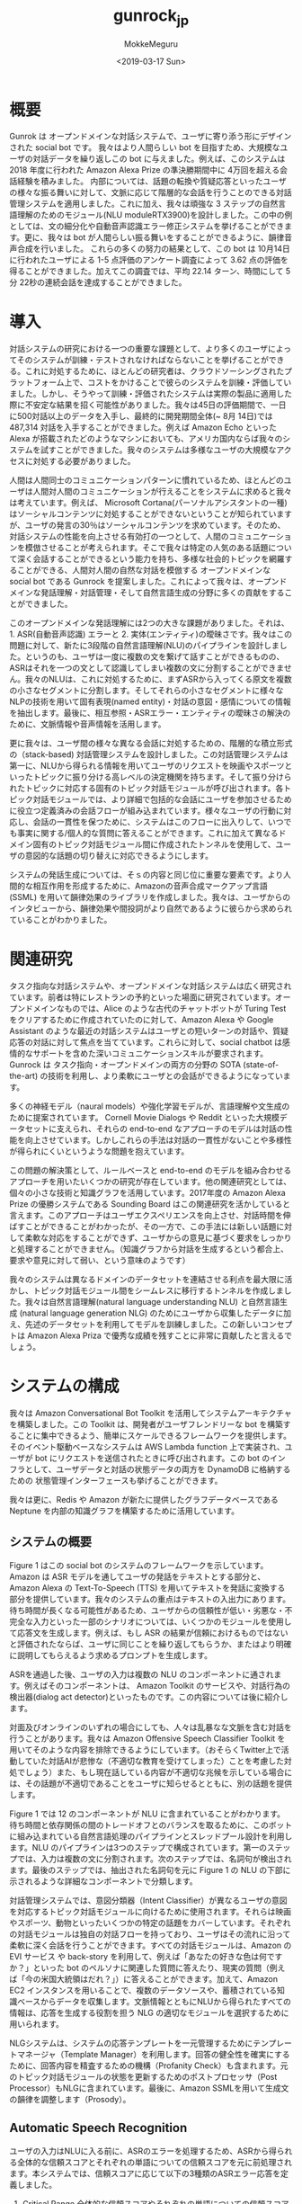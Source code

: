 #+options: ':nil *:t -:t ::t <:t H:3 \n:nil ^:t arch:headline author:t
#+options: broken-links:nil c:nil creator:nil d:(not "LOGBOOK") date:t e:t
#+options: email:nil f:t inline:t num:t p:nil pri:nil prop:nil stat:t tags:t
#+options: tasks:t tex:t timestamp:t title:t toc:t todo:t |:t
#+title: gunrock_jp
#+date: <2019-03-17 Sun>
#+author: MokkeMeguru
#+email: meguru.mokke@gmail.com
#+language: ja
#+select_tags: export
#+exclude_tags: noexport
#+creator: Emacs 25.2.2 (Org mode 9.2.2)
* 概要
Gunrok は オープンドメインな対話システムで、ユーザに寄り添う形にデザインされた social bot です。
我々はより人間らしい bot を目指すため、大規模なユーザの対話データを繰り返しこの bot に与えました。例えば、このシステムは 2018 年度に行われた Amazon Alexa Prize の準決勝期間中に 4万回を超える会話経験を積みました。
内部については、話題の転換や質疑応答といったユーザの様々な振る舞いに対して、文脈に応じて階層的な会話を行うことのできる対話管理システムを適用しました。これに加え、我々は頑強な 3 ステップの自然言語理解のためのモジュール(NLU moduleRTX3900)を設計しました。この中の例としては、文の細分化や自動音声認識エラー修正システムを挙げることができます。更に、我々は bot が人間らしい振る舞いをすることができるように、韻律音声合成を行いました。
これらの多くの努力の結果として、この bot は 10月14日に行われたユーザによる 1-5 点評価のアンケート調査によって 3.62 点の評価を得ることができました。加えてこの調査では、平均 22.14 ターン、時間にして 5分 22秒の連続会話を達成することができました。
* 導入
対話システムの研究における一つの重要な課題として、より多くのユーザによってそのシステムが訓練・テストされなければならないことを挙げることができる。これに対処するために、ほとんどの研究者は、クラウドソーシングされたプラットフォーム上で、コストをかけることで彼らのシステムを訓練・評価していました。しかし、そうやって訓練・評価されたシステムは実際の製品に適用した際に不安定な結果を招く可能性がありました。我々は45日の評価期間で、一日に500対話以上のデータを入手し、最終的に開発期間全体(~ 8月 14日)では 487,314 対話を入手することができました。例えば Amazon Echo といった Alexa が搭載されたどのようなマシンにおいても、アメリカ国内ならば我々のシステムを試すことができました。我々のシステムは多様なユーザの大規模なアクセスに対処する必要がありました。

人間は人間同士のコミュニケーションパターンに慣れているため、ほとんどのユーザは人間対人間のコミュニケーションが行えることをシステムに求めると我々は考えています。例えば、 Microsoft Cortana(パーソナルアシスタントの一種) はソーシャルコンテンツに対処することができないということが知られていますが、ユーザの発言の30％はソーシャルコンテンツを求めています。そのため、対話システムの性能を向上させる有効打の一つとして、人間のコミュニケーションを模倣させることが考えられます。そこで我々は特定の人気のある話題について深く会話することができるという能力を持ち、多様な社会的トピックを網羅することができる、人間対人間の自然な対話を模倣する オープンドメインな social bot である Gunrock を提案しました。これによって我々は、オープンドメインな発話理解・対話管理・そして自然言語生成の分野に多くの貢献をすることができました。

このオープンドメインな発話理解には2つの大きな課題がありました。それは、1. ASR(自動音声認識) エラーと 2. 実体(エンティティ)の曖昧さです。我々はこの問題に対して、新たに3段階の自然言語理解(NLU)のパイプラインを設計しました。というのも、ユーザは一度に複数の文を繋げて話すことができるものの、ASRはそれを一つの文として認識してしまい複数の文に分割することができません。我々のNLUは、これに対処するために、まずASRから入ってくる原文を複数の小さなセグメントに分割します。そしてそれらの小さなセグメントに様々なNLPの技術を用いて固有表現(named entity)・対話の意図・感情についての情報を抽出します。最後に、相互参照・ASRエラー・エンティティの曖昧さの解決のために、文脈情報や音声情報を活用します。

更に我々は、ユーザ間の様々な異なる会話に対処するための、階層的な積立形式の（stack-based) 対話管理システムを設計しました。この対話管理システムは第一に、NLUから得られる情報を用いてユーザのリクエストを映画やスポーツといったトピックに振り分ける高レベルの決定機関を持ちます。そして振り分けられたトピックに対応する固有のトピック対話モジュールが呼び出されます。各トピック対話モジュールでは、より詳細で包括的な会話にユーザを参加させるために役立つ定義済みの会話フローが組み込まれています。様々なユーザの行動に対応し、会話の一貫性を保つために、システムはこのフローに出入りして、いつでも事実に関する/個人的な質問に答えることができます。これに加えて異なるドメイン固有のトピック対話モジュール間に作成されたトンネルを使用して、ユーザの意図的な話題の切り替えに対応できるようにします。

システムの発話生成については、そｓの内容と同じ位に重要な要素です。より人間的な相互作用を形成するために、Amazonの音声合成マークアップ言語 (SSML) を用いて韻律効果のライブラリを作成しました。我々は、ユーザからのインタビューから、韻律効果や間投詞がより自然であるように彼らから求められていることがわかりました。
* 関連研究
タスク指向な対話システムや、オープンドメインな対話システムは広く研究されています。前者は特にレストランの予約といった場面に研究されています。オープンドメインなものでは、Alice のような古代のチャットボットが Turing Test をクリアするために作成されていたのに対して、Amazon Alexa や Google Assistant のような最近の対話システムはユーザとの短いターンの対話や、質疑応答の対話に対して焦点を当てています。これらに対して、social chatbot は感情的なサポートを含めた深いコミュニケーションスキルが要求されます。Gunrock は タスク指向・オープンドメインの両方の分野の SOTA (state-of-the-art) の技術を利用し、より柔軟にユーザとの会話ができるようになっています。

多くの神経モデル（naural models）や強化学習モデルが、言語理解や文生成のために提案されています。 Cornell Movie Dialogs や Reddit といった大規模データセットに支えられ、それらの end-to-end なアプローチのモデルは対話の性能を向上させています。しかしこれらの手法は対話の一貫性がないことや多様性が得られにくいというような問題を抱えています。

この問題の解決策として、ルールベースと end-to-end のモデルを組み合わせるアプローチを用いたいくつかの研究が存在しています。他の関連研究としては、個々の小さな技術と知識グラフを活用しています。2017年度の Amazon Alexa Prize の優勝システムである Sounding Board はこの関連研究を活かしていると言えます。このアプローチはユーザエクスペリエンスを向上させ、対話時間を伸ばすことができることがわかったが、その一方で、この手法には新しい話題に対して柔軟な対応をすることができず、ユーザからの意見に基づく要求をしっかりと処理することができません。（知識グラフから対話を生成するという都合上、要求や意見に対して弱い、という意味のようです）

我々のシステムは異なるドメインのデータセットを連結させる利点を最大限に活かし、トピック対話モジュール間をシームレスに移行するトンネルを作成しました。我々は自然言語理解(natural language understanding NLU) と自然言語生成 (natural language generation NLG) のためにユーザから収集したデータに加え、先述のデータセットを利用してモデルを訓練しました。この新しいコンセプトは Amazon Alexa Priza で優秀な成績を残すことに非常に貢献したと言えるでしょう。
* システムの構成
我々は Amazon Conversational Bot Toolkit を活用してシステムアーキテクチャを構築しました。この Toolkit は、開発者がユーザフレンドリーな bot を構築することに集中できるよう、簡単にスケールできるフレームワークを提供します。そのイベント駆動ベースなシステムは AWS Lambda function 上で実装され、ユーザが bot にリクエストを送信されたときに呼び出されます。この bot のインフラとして、ユーザデータと対話の状態データの両方を DynamoDB に格納するための 状態管理インターフェースも挙げることができます。

我々は更に、Redis や Amazon が新たに提供したグラフデータベースである Neptune を内部の知識グラフを構築するために活用しています。
** システムの概要
   Figure 1 はこの social bot のシステムのフレームワークを示しています。Amazon は ASR モデルを通してユーザの発話をテキストとする部分と、Amazon Alexa の Text-To-Speech (TTS) を用いてテキストを発話に変換する部分を提供しています。我々のシステムの重点はテキストの入出力にあります。
待ち時間が長くなる可能性があるため、ユーザからの信頼性が低い・劣悪な・不完全な入力といった一部のシナリオについては、いくつかのモジュールを使用して応答文を生成します。例えば、もし ASR の結果が信頼におけるものではないと評価されたならば、ユーザに同じことを繰り返してもらうか、またはより明確に説明してもらえるよう求めるプロンプトを生成します。

ASRを通過した後、ユーザの入力は複数の NLU のコンポーネントに通されます。例えばそのコンポーネントは、 Amazon Toolkit のサービスや、対話行為の検出器(dialog act detector)といったものです。この内容については後に紹介します。

対面及びオンラインのいずれの場合にしても、人々は乱暴なな文脈を含む対話を行うことがあります。我々は Amazon Offensive Speech Classifier Toolkit を用いてそのような内容を排除できるようにしています。（おそらくTwitter上で活動していた対話AIが悲惨な（不適切な教育を受けてしまった）ことを考慮した対処でしょう）また、もし現在話している内容が不適切な兆候を示している場合には、その話題が不適切であることをユーザに知らせるとともに、別の話題を提供します。

Figure 1 では 12 のコンポーネントが NLU に含まれていることがわかります。待ち時間と依存関係の間のトレードオフとのバランスを取るために、このボットに組み込まれている自然言語処理のパイプラインとスレッドプール設計を利用します。NLU のパイプラインは3つのステップで構成されています。第一のステップでは、入力は複数の文に分割されます。次のステップでは、名詞句が検出されます。最後のステップでは、抽出された名詞句を元に Figure 1 の NLU の下部に示されるような詳細なコンポーネントで分類します。

対話管理システムでは、意図分類器（Intent Classifier）が異なるユーザの意図を対応するトピック対話モジュールに向けるために使用されます。それらは映画やスポーツ、動物といったいくつかの特定の話題をカバーしています。それぞれの対話モジュールは独自の対話フローを持っており、ユーザはその流れに沿って柔軟に深く会話を行うことができます。すべての対話モジュールは、Amazon の EVI サービス や back-story を利用して、例えば「あなたの好きな色は何ですか？」といった bot のペルソナに関連した質問に答えたり、現実の質問（例えば「今の米国大統領はだれ？」）に答えることができます。加えて、Amazon EC2 インスタンスを用いることで、複数のデータソースや、蓄積されている知識ベースからデータを収集します。文脈情報とともにNLUから得られたすべての情報は、応答を生成する役割を担う NLG の適切なモジュールを選択するために用いられます。

NLGシステムは、システムの応答テンプレートを一元管理するためにテンプレートマネージャ（Template Manager）を利用します。回答の健全性を確実にするために、回答内容を精査するための機構（Profanity Check）も含まれます。元のトピック対話モジュールの状態を更新するためのポストプロセッサ（Post Processor）もNLGに含まれています。最後に、Amazon SSMLを用いて生成文の韻律を調整します（Prosody）。
** Automatic Speech Recognition
   ユーザの入力はNLUに入る前に、ASRのエラーを処理するため、ASRから得られる全体的な信頼スコアとそれぞれの単語についての信頼スコアを元に前処理されます。本システムでは、信頼スコアに応じて以下の3種類のASRエラー応答を定義しました。
   1. Critical Range
      全体的な信頼スコアやそれぞれの単語についての信頼スコアが0.1を下回った場合、本システムは全体のパイプラインを一旦停止させ、ユーザに入力を繰り返すか別の言葉で表現するかを促します。
   2. Warning range
      全体的な信頼スコアやそれぞれの単語についての信頼スコアが0.4未満0.1以上であった場合、本システムはASRの修正を行うシステムへ入力を送ります。
   3. Safe range
      上のいずれでもなければ、入力をそのままASRによって得られた結果としてNLUへ送ります。

   　また、ユーザの予想外な入力（例えば苦情や不完全な文）に対しても処理を定義しています。一般にこのような状況では、単に情報を提供するだけでは、ユーザエクスペリエンスが低下する可能性があることが知られています。そのため、ASRでの前処理として、それらの異常な入力を検出し、それらを明確化するためのユーザへの応答を行う機能を作成しました。
** NLU (自然言語理解)
   Alexa Skills Kit(ASK) はNLUのためのトピック分類や、感情分類、不適切文検知、そしてNERの機能を提供しています。我々はこれに、ユーザからの入力を分割するための文分割モデル(sentence segmemtation model) を加えました。これによってユーザからの入力を意味単位に分け、各意味単位に対して他のNLUの機能を適用していきます。
*** 文分割
    
